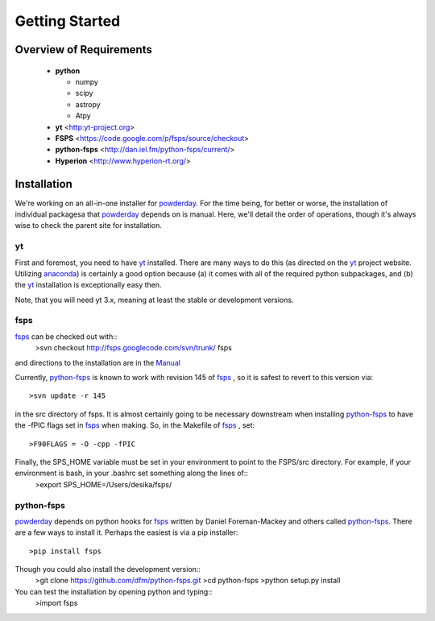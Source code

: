 Getting Started
**********

Overview of Requirements
============

	* **python**

	  * numpy
	  * scipy
	  * astropy
	  * Atpy
	  
	* **yt** <http:yt-project.org>
	* **FSPS** <https://code.google.com/p/fsps/source/checkout>
	* **python-fsps** <http://dan.iel.fm/python-fsps/current/>
	* **Hyperion** <http://www.hyperion-rt.org/>

	  
Installation
============

We're working on an all-in-one installer for `powderday
<https://bitbucket.org/desika/powderday>`_.  For the time being, for
better or worse, the installation of individual packagesa that
`powderday <https://bitbucket.org/desika/powderday>`_ depends on is
manual. Here, we'll detail the order of operations, though it's always
wise to check the parent site for installation.

.. _yt:

yt
--------------

First and foremost, you need to have `yt <http://yt-project.org>`_
installed.  There are many ways to do this (as directed on the `yt
<http://yt-project.org>`_ project website.  Utilizing `anaconda
<https://store.continuum.io/>`_) is certainly a good option
because (a) it comes with all of the required python subpackages,
and (b) the `yt <http://yt-project.org>`_ installation is
exceptionally easy then.

Note, that you will need yt 3.x, meaning at least the stable or
development versions.

.. _fsps:

fsps
--------------

`fsps <https://code.google.com/p/fsps/source/checkout>`_ can be checked out with::
  >svn checkout http://fsps.googlecode.com/svn/trunk/ fsps

and directions to the installation are in the `Manual <https://www.cfa.harvard.edu/~cconroy/ FSPS_files/MANUAL.pdf>`_

Currently, `python-fsps
<http://dan.iel.fm/python-fsps/current/installation/>`_ is known to
work with revision 145 of `fsps
<https://code.google.com/p/fsps/source/checkout>`_ , so it is safest
to revert to this version via::
  >svn update -r 145
in the src directory of fsps.  It is almost certainly going to be necessary downstream when installing  `python-fsps
<http://dan.iel.fm/python-fsps/current/installation/>`_ to have the -fPIC flags set in `fsps <https://code.google.com/p/fsps/source/checkout>`_ when making.  So, in the Makefile of `fsps <https://code.google.com/p/fsps/source/checkout>`_ , set::
  >F90FLAGS = -O -cpp -fPIC
Finally, the SPS_HOME variable must be set in your environment to point to the FSPS/src directory.  For example, if your environment is bash, in your .bashrc set something along the lines of::
  >export SPS\_HOME=/Users/desika/fsps/



.. _python-fsps:

python-fsps
--------------

`powderday <https://bitbucket.org/desika/powderday>`_ depends on
python hooks for `fsps
<https://code.google.com/p/fsps/source/checkout>`_ written by Daniel
Foreman-Mackey and others called `python-fsps
<http://dan.iel.fm/python-fsps/current/installation/>`_.  There are a
few ways to install it.  Perhaps the easiest is via a pip installer::
  >pip install fsps
Though you could also install the development version::
  >git clone https://github.com/dfm/python-fsps.git
  >cd python-fsps
  >python setup.py install
You can test the installation by opening python and typing::
  >import fsps
